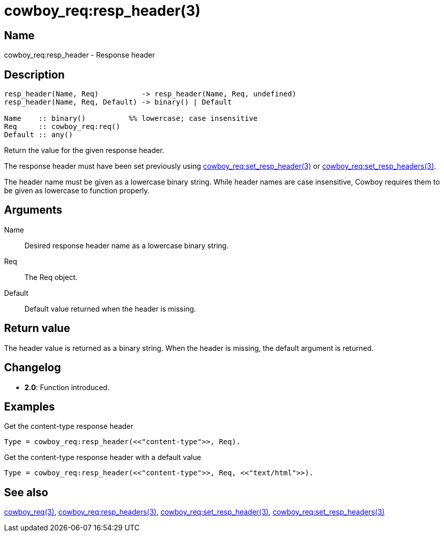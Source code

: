 = cowboy_req:resp_header(3)

== Name

cowboy_req:resp_header - Response header

== Description

[source,erlang]
----
resp_header(Name, Req)          -> resp_header(Name, Req, undefined)
resp_header(Name, Req, Default) -> binary() | Default

Name    :: binary()          %% lowercase; case insensitive
Req     :: cowboy_req:req()
Default :: any()
----

Return the value for the given response header.

The response header must have been set previously using
link:man:cowboy_req:set_resp_header(3)[cowboy_req:set_resp_header(3)] or
link:man:cowboy_req:set_resp_headers(3)[cowboy_req:set_resp_headers(3)].

The header name must be given as a lowercase binary string.
While header names are case insensitive, Cowboy requires them
to be given as lowercase to function properly.

== Arguments

Name::

Desired response header name as a lowercase binary string.

Req::

The Req object.

Default::

Default value returned when the header is missing.

== Return value

The header value is returned as a binary string. When the
header is missing, the default argument is returned.

== Changelog

* *2.0*: Function introduced.

== Examples

.Get the content-type response header
[source,erlang]
----
Type = cowboy_req:resp_header(<<"content-type">>, Req).
----

.Get the content-type response header with a default value
[source,erlang]
----
Type = cowboy_req:resp_header(<<"content-type">>, Req, <<"text/html">>).
----

== See also

link:man:cowboy_req(3)[cowboy_req(3)],
link:man:cowboy_req:resp_headers(3)[cowboy_req:resp_headers(3)],
link:man:cowboy_req:set_resp_header(3)[cowboy_req:set_resp_header(3)],
link:man:cowboy_req:set_resp_headers(3)[cowboy_req:set_resp_headers(3)]
